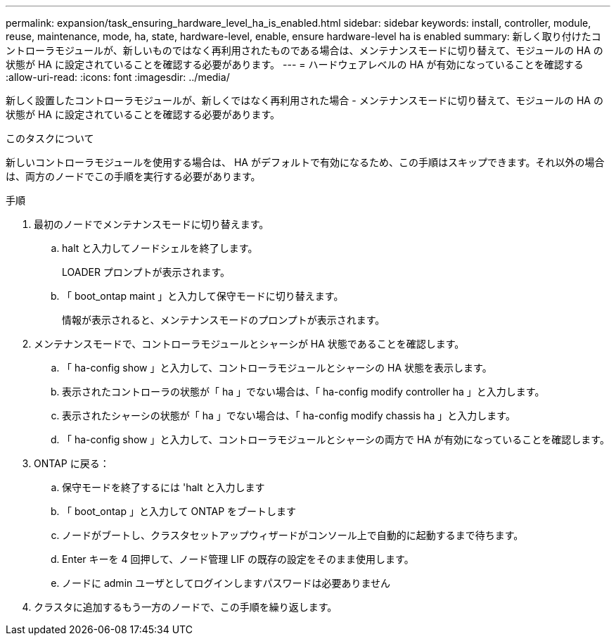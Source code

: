 ---
permalink: expansion/task_ensuring_hardware_level_ha_is_enabled.html 
sidebar: sidebar 
keywords: install, controller, module, reuse, maintenance, mode, ha, state, hardware-level, enable, ensure hardware-level ha is enabled 
summary: 新しく取り付けたコントローラモジュールが、新しいものではなく再利用されたものである場合は、メンテナンスモードに切り替えて、モジュールの HA の状態が HA に設定されていることを確認する必要があります。 
---
= ハードウェアレベルの HA が有効になっていることを確認する
:allow-uri-read: 
:icons: font
:imagesdir: ../media/


[role="lead"]
新しく設置したコントローラモジュールが、新しくではなく再利用された場合 - メンテナンスモードに切り替えて、モジュールの HA の状態が HA に設定されていることを確認する必要があります。

.このタスクについて
新しいコントローラモジュールを使用する場合は、 HA がデフォルトで有効になるため、この手順はスキップできます。それ以外の場合は、両方のノードでこの手順を実行する必要があります。

.手順
. 最初のノードでメンテナンスモードに切り替えます。
+
.. halt と入力してノードシェルを終了します。
+
LOADER プロンプトが表示されます。

.. 「 boot_ontap maint 」と入力して保守モードに切り替えます。
+
情報が表示されると、メンテナンスモードのプロンプトが表示されます。



. メンテナンスモードで、コントローラモジュールとシャーシが HA 状態であることを確認します。
+
.. 「 ha-config show 」と入力して、コントローラモジュールとシャーシの HA 状態を表示します。
.. 表示されたコントローラの状態が「 ha 」でない場合は、「 ha-config modify controller ha 」と入力します。
.. 表示されたシャーシの状態が「 ha 」でない場合は、「 ha-config modify chassis ha 」と入力します。
.. 「 ha-config show 」と入力して、コントローラモジュールとシャーシの両方で HA が有効になっていることを確認します。


. ONTAP に戻る：
+
.. 保守モードを終了するには 'halt と入力します
.. 「 boot_ontap 」と入力して ONTAP をブートします
.. ノードがブートし、クラスタセットアップウィザードがコンソール上で自動的に起動するまで待ちます。
.. Enter キーを 4 回押して、ノード管理 LIF の既存の設定をそのまま使用します。
.. ノードに admin ユーザとしてログインしますパスワードは必要ありません


. クラスタに追加するもう一方のノードで、この手順を繰り返します。

